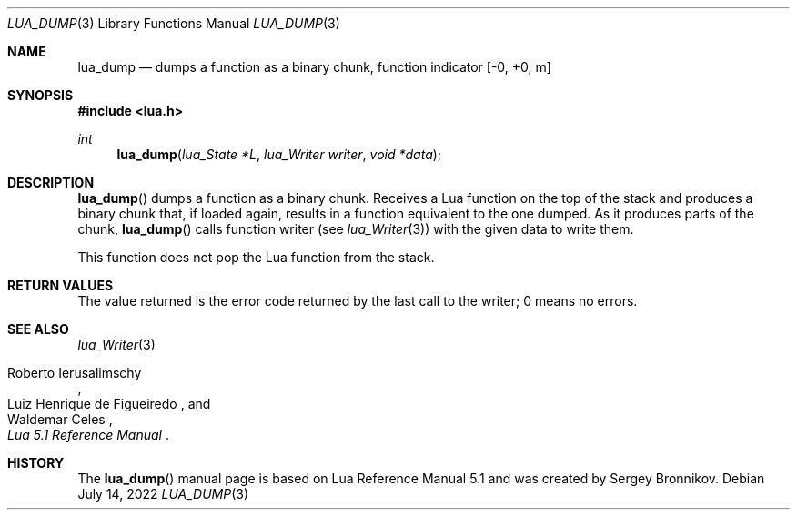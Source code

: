 .Dd $Mdocdate: July 14 2022 $
.Dt LUA_DUMP 3
.Os
.Sh NAME
.Nm lua_dump
.Nd dumps a function as a binary chunk, function indicator
.Bq -0, +0, m
.Sh SYNOPSIS
.In lua.h
.Ft int
.Fn lua_dump "lua_State *L" "lua_Writer writer" "void *data"
.Sh DESCRIPTION
.Fn lua_dump
dumps a function as a binary chunk.
Receives a Lua function on the top of the stack and produces a binary chunk
that, if loaded again, results in a function equivalent to the one dumped.
As it produces parts of the chunk,
.Fn lua_dump
calls function writer (see
.Xr lua_Writer 3 )
with the given data to write them.
.Pp
This function does not pop the Lua function from the stack.
.Sh RETURN VALUES
The value returned is the error code returned by the last call to the writer; 0
means no errors.
.Sh SEE ALSO
.Xr lua_Writer 3
.Rs
.%A Roberto Ierusalimschy
.%A Luiz Henrique de Figueiredo
.%A Waldemar Celes
.%T Lua 5.1 Reference Manual
.Re
.Sh HISTORY
The
.Fn lua_dump
manual page is based on Lua Reference Manual 5.1 and was created by Sergey Bronnikov.
